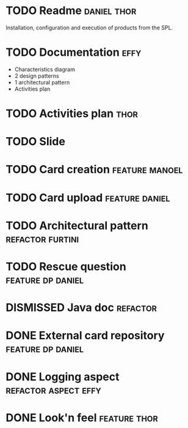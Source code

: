 * TODO Readme :daniel:thor:
  Installation, configuration and execution of products from the SPL.
* TODO Documentation :effy:
  - Characteristics diagram
  - 2 design patterns
  - 1 architectural pattern
  - Activities plan
* TODO Activities plan :thor:
* TODO Slide
* TODO Card creation :feature:manoel:
* TODO Card upload :feature:daniel:
* TODO Architectural pattern :refactor:furtini:
* TODO Rescue question :feature:dp:daniel:
* DISMISSED Java doc :refactor:
  CLOSED: [2018-11-03 Sat]
* DONE External card repository :feature:dp:daniel:
  CLOSED: [2018-11-03 Sat]
* DONE Logging aspect :refactor:aspect:effy:
  CLOSED: [2018-11-02 Fri]
* DONE Look'n feel :feature:thor:
  CLOSED: [2018-11-01 Thu]
